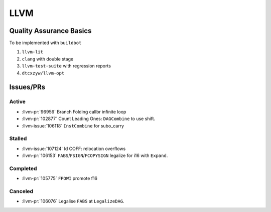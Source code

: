LLVM
====

Quality Assurance Basics
------------------------

To be implemented with ``buildbot``

1. ``llvm-lit``
2. ``clang`` with double stage
3. ``llvm-test-suite`` with regression reports
4. ``dtcxzyw/llvm-opt``

Issues/PRs
----------

Active
~~~~~~

* :llvm-pr:`96956` Branch Folding callbr infinite loop
* :llvm-pr:`102877` Count Leading Ones: ``DAGCombine`` to use shift.
* :llvm-issue:`106118` ``InstCombine`` for subo_carry

Stalled
~~~~~~~

* :llvm-issue:`107124` ld COFF: relocation overflows
* :llvm-pr:`106153` ``FABS``/``FSIGN``/``FCOPYSIGN`` legalize for i16 with ``Expand``.

Completed
~~~~~~~~~

* :llvm-pr:`105775` ``FPOWI`` promote f16

Canceled
~~~~~~~~

* :llvm-pr:`106076` Legalise ``FABS`` at ``LegalizeDAG``.
